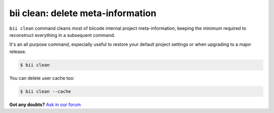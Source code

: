 .. _biiclean:

**bii clean**: delete meta-information
------------------------------------------

``bii clean`` command cleans most of biicode internal project meta-information, keeping the  minimum required to reconstruct everything in a subsequent command.

It's an all purpose command, especially useful to restore your default project settings or when upgrading to a major release. 

.. code-block:: bash

	$ bii clean

You can delete user cache too:

.. code-block:: bash

	$ bii clean --cache

**Got any doubts?** `Ask in our forum <http://forum.biicode.com>`_